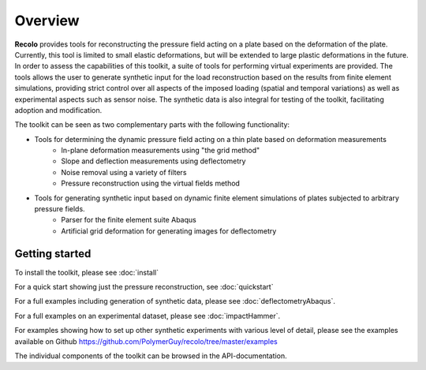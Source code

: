 Overview
========
**Recolo** provides tools for reconstructing the pressure field acting on a plate based on
the deformation of the plate. Currently, this tool is limited to small elastic deformations, but will be extended to
large plastic deformations in the future. In order to assess the capabilities of this toolkit, a suite of tools
for performing virtual experiments are provided. The tools allows the user to generate synthetic input for the load
reconstruction based on the results from finite element simulations, providing strict control over all aspects of the imposed loading
(spatial and temporal variations) as well as experimental aspects such as sensor noise. The synthetic data is also
integral for testing of the toolkit, facilitating adoption and modification.

The toolkit can be seen as two complementary parts with the following functionality:

* Tools for determining the dynamic pressure field acting on a thin plate based on deformation measurements
    * In-plane deformation measurements using "the grid method"
    * Slope and deflection measurements using deflectometry
    * Noise removal using a variety of filters
    * Pressure reconstruction using the virtual fields method
* Tools for generating synthetic input based on dynamic finite element simulations of plates subjected to arbitrary pressure fields.
    * Parser for the finite element suite Abaqus
    * Artificial grid deformation for generating images for deflectometry

Getting started
---------------
To install the toolkit, please see :doc:`install`

For a quick start showing just the pressure reconstruction, see :doc:`quickstart`

For a full examples including generation of synthetic data, please see :doc:`deflectometryAbaqus`.

For a full examples on an experimental dataset, please see :doc:`impactHammer`.

For examples showing how to set up other synthetic experiments with various level of detail,
please see the examples available on Github  https://github.com/PolymerGuy/recolo/tree/master/examples

The individual components of the toolkit can be browsed in the API-documentation.